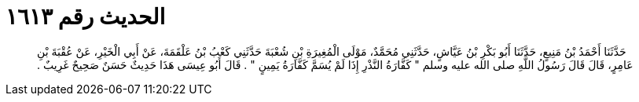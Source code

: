 
= الحديث رقم ١٦١٣

[quote.hadith]
حَدَّثَنَا أَحْمَدُ بْنُ مَنِيعٍ، حَدَّثَنَا أَبُو بَكْرِ بْنُ عَيَّاشٍ، حَدَّثَنِي مُحَمَّدٌ، مَوْلَى الْمُغِيرَةِ بْنِ شُعْبَةَ حَدَّثَنِي كَعْبُ بْنُ عَلْقَمَةَ، عَنْ أَبِي الْخَيْرِ، عَنْ عُقْبَةَ بْنِ عَامِرٍ، قَالَ قَالَ رَسُولُ اللَّهِ صلى الله عليه وسلم ‏"‏ كَفَّارَةُ النَّذْرِ إِذَا لَمْ يُسَمَّ كَفَّارَةُ يَمِينٍ ‏"‏ ‏.‏ قَالَ أَبُو عِيسَى هَذَا حَدِيثٌ حَسَنٌ صَحِيحٌ غَرِيبٌ ‏.‏